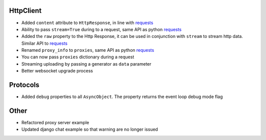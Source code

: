 HttpClient
----------------
* Added ``content`` attribute to ``HttpResponse``, in line with requests_
* Ability to pass ``stream=True`` during to a request, same API as python requests_
* Added the ``raw`` property to the Http Response, it can be used in conjunction with
  ``stream`` to stream http data. Similar API to requests_
* Renamed ``proxy_info`` to ``proxies``, same API as python requests_
* You can now pass ``proxies`` dictionary during a request
* Streaming uploading by passing a generator as ``data`` parameter
* Better websocket upgrade process

Protocols
-----------------
* Added ``debug`` properties to all ``AsyncObject``. The property returns the event loop
  debug mode flag

Other
-------------
* Refactored proxy server example
* Updated django chat example so that warning are no longer issued

.. _requests: http://docs.python-requests.org/
